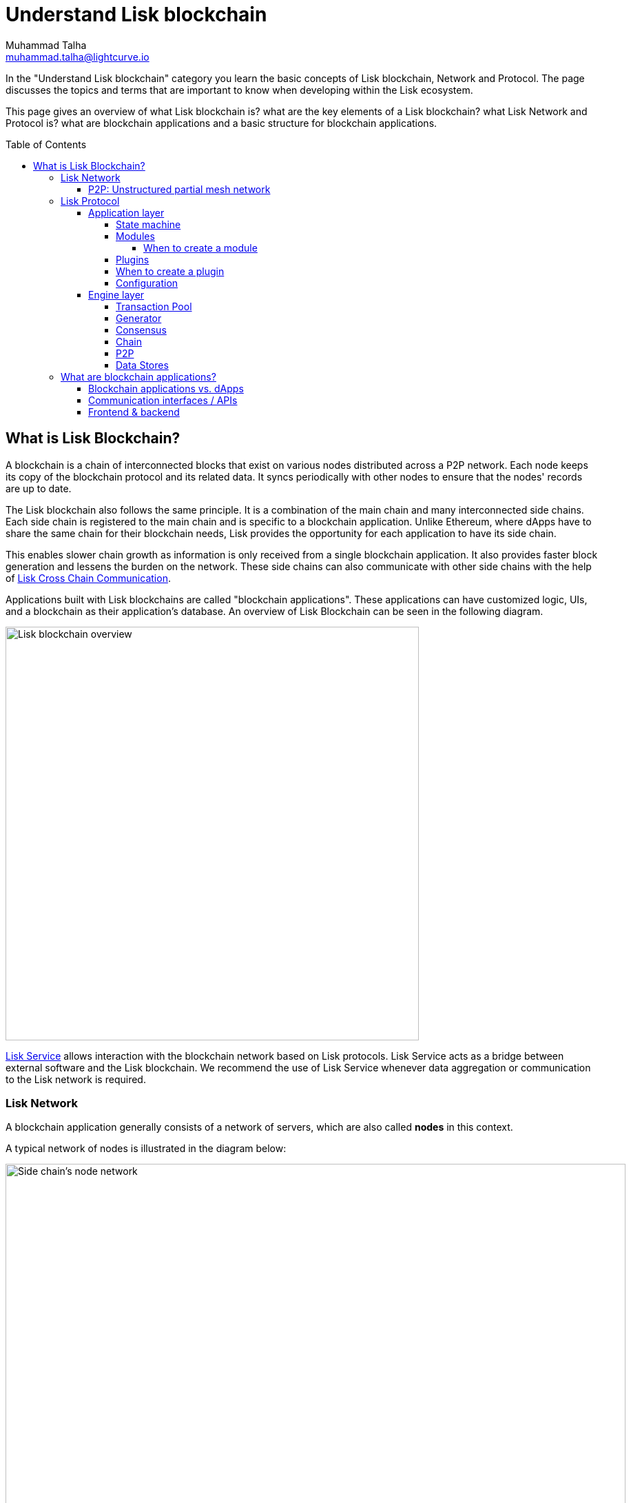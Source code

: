 = Understand Lisk blockchain
Muhammad Talha <muhammad.talha@lightcurve.io>
//Settings
:toc: preamble
:toclevels: 5
:page-toclevels: 3
:idprefix:
:idseparator: -
:fn_gpk: footnote:generatorPublicKey[Previously the `generatorPublicKey` property (see https://github.com/LiskHQ/lips/blob/main/proposals/lip-0055.md#change-generator-public-key-to-generator-address[LIP 0055^] for more information).]
:fn_eventroot: footnote:eventroot[See https://github.com/LiskHQ/lips/blob/main/proposals/lip-0065.md[LIP 0065^] for the reason why it needs to be included in a block header.]
:fn_stateroot: footnote:stateroot[See https://github.com/LiskHQ/lips/blob/main/proposals/lip-0040.md[LIP 0040^] for the reason why it needs to be included in a block header.]
:fn_aggregate: footnote:aggregate[See https://github.com/LiskHQ/lips/blob/main/proposals/lip-0061.md[LIP 0061^] for more details.]
// URLs
:url_lip55: https://github.com/LiskHQ/lips/blob/main/proposals/lip-0055.md
// Project URLs
:url_intro_how_blockchain_works: intro/how-blockchain-works.adoc#state-machine
:url_intro_consensus: intro/how-blockchain-works.adoc#consensus-mechanisms
:url_understand_state_machine: understand-blockchain/state-machine.adoc
:url_understand_consensus: understand-blockchain/consensus/index.adoc
:url_understand_network: understand-blockchain/network.adoc
:url_understand_state_machine_tree: understand-blockchain/state-machine.adoc#the-blockchain-state-as-sparse-merkle-tree
:url_understand_sdk_commands: understand-blockchain/sdk/modules-assets.adoc#assets
:url_understand_sdk_modules: understand-blockchain/sdk/modules-assets.adoc
:lisk_service: lisk-service::
:docs_sdk: lisk-sdk::
:lisk_cross_chain_communication: understand-blockchain/interoperability/communication.adoc

//External URLs
:url_lisk_roadmap: https://lisk.com/roadmap
:url_github_lns_dashboard: https://github.com/LiskHQ/lisk-sdk-examples/tree/nh-lisk-name-service/tutorials/lisk-name-service/lns-dashboard-plugin
:url_github_srs: https://github.com/LiskHQ/lisk-sdk-examples/tree/development/tutorials/social-recovery
:url_blog_benchmark: https://lisk.com/blog/development/benchmarking-lisk-core-v3.0.0-against-lisk-core-v2.1.6-0
:url_lisk_apps: https://lisk.com/ecosystem
//Project URLs
:url_introduction_modules: understand-blockchain/sdk/modules-assets.adoc
:url_introduction_plugins: understand-blockchain/sdk/plugins.adoc
:url_advanced_communication: understand-blockchain/sdk/rpc.adoc
:url_advanced_architecture_config: {docs_sdk}config.adoc
:url_advanced_communication_actions: understand-blockchain/sdk/rpc.adoc#actions
:url_advanced_communication_events: understand-blockchain/sdk/rpc.adoc#events
:url_protocol: understand-blockchain/lisk-protocol/index.adoc
:url_protocol_blocks: understand-blockchain/lisk-protocol/blocks.adoc
:url_protocol_consensus: understand-blockchain/lisk-protocol/consensus-algorithm.adoc#voting_and_weight
:url_protocol_transactions: understand-blockchain/lisk-protocol/transactions.adoc
:url_references_forger_plugin: {docs_sdk}plugins/forger-plugin.adoc
:url_references_monitor_plugin: {docs_sdk}plugins/monitor-plugin.adoc
:url_references_report_misbbehavior_plugin: {docs_sdk}plugins/report-misbehavior-plugin.adoc
:url_references_dpos_module: {docs_sdk}modules/dpos-module.adoc
:url_references_token_module: {docs_sdk}modules/token-module.adoc
:url_tutorials_nft: tutorial/nft.adoc
:url_tutorials_srs: tutorial/srs.adoc
:url_integrate_ui: integrate-blockchain/create-user-interface.adoc
:url_lisk_service: {lisk_service}index.adoc
:url_sdk_plugins: {docs_sdk}plugins/index.adoc


In the "Understand Lisk blockchain" category you learn the basic concepts of Lisk blockchain, Network and Protocol. The page discusses the topics and terms that are important to know when developing within the Lisk ecosystem.

This page gives an overview of what Lisk blockchain is? what are the key elements of a Lisk blockchain? what Lisk Network and Protocol is? what are blockchain applications and a basic structure for blockchain applications.

== What is Lisk Blockchain?

A blockchain is a chain of interconnected blocks that exist on various nodes distributed across a P2P network.
Each node keeps its copy of the blockchain protocol and its related data. 
It syncs periodically with other nodes to ensure that the nodes' records are up to date.

The Lisk blockchain also follows the same principle.
It is a combination of the main chain and many interconnected side chains.
Each side chain is registered to the main chain and is specific to a blockchain application.
Unlike Ethereum, where dApps have to share the same chain for their blockchain needs, Lisk provides the opportunity for each application to have its side chain.

This enables slower chain growth as information is only received from a single blockchain application.
It also provides faster block generation and lessens the burden on the network.
These side chains can also communicate with other side chains with the help of xref:{lisk_cross_chain_communication}[Lisk Cross Chain Communication].

Applications built with Lisk blockchains are called "blockchain applications". These applications can have customized logic, UIs, and a blockchain as their application's database.
An overview of Lisk Blockchain can be seen in the following diagram.

image::understand-blockchain/lisk-blockchain-overview.png["Lisk blockchain overview", 600, align="center"]

xref:{url_lisk_service}[Lisk Service] allows interaction with the blockchain network based on Lisk protocols. Lisk Service acts as a bridge between external software and the Lisk blockchain. We recommend the use of Lisk Service whenever data aggregation or communication to the Lisk network is required.







=== Lisk Network

A blockchain application generally consists of a network of servers, which are also called *nodes* in this context.

A typical network of nodes is illustrated in the diagram below:

image:intro/node-network.png[Side chain's node network, 900 ,align="center"]

.Shared on-chain logic, optional off-chain logic
****
All nodes in the network need to share the same on-chain logic as described in <<Modules>>. On the contrary, the off-chain logic as discussed in <<Plugins>> can differ from node to node.
****

==== P2P: Unstructured partial mesh network
The P2P network of nodes is unstructured, which means that all nodes are equal participants in the network.
It is also a partial mesh network, which means that every node is only connected to a small subset of nodes in the network.

Unstructured partial mesh networks allow nodes to share information in a very expeditious and secure manner with all other nodes.
They also can scale extremely well, even for large networks with thousands of connected nodes.


=== Lisk Protocol

A blockchain application consists of a network of nodes connected via P2P. Each node has an instance of Lisk Protocol and together, these nodes form a chain. The on-chain logic present in each instance of the Lisk protocol must be the same for a chain. However, the off-chain logic for each node can differ for a chain.

Each blockchain application has its blockchain known as a side chain. This side chain is registered with the main chain.

A node can only connect to a single network which can either be the main chain or the side chain.

The Lisk Protocol is divided into two layers:

* Application layer
* Engine layer

A detailed picture of the Lisk Protocol is present in the following architecture diagram.

image:architecture.png[lisk-framework-architecture, 900 , align="center"]


==== Application layer
The application layer handles state changes to the blockchain.
Its job is to connect with the outside world i.e. external services and software to send and receive data from them.
An application layer consists of a <<State machine>>, <<Modules>>, <<Plugins>>, and <<Configuration>>.

===== State machine

As the name suggests, a state machine is relevant to the states of a machine, Lisk protocol relies heavily on its state machine to mutate the state of a blockchain. 

* *States:* A state machine typically has a set of different states that it can enter. For example, a padlock represented as a state machine would have the two states "Open" and "Locked".

* *Transitions*: a set of allowable operations that change one state to another. For example, to change from the state "Open" to "Locked", a transition would be "Close padlock", and from "Locked" to "Open", it would be "Insert key & turn".

Lisk Protocol changes states with the help of modules, which define the on-chain logic for the blockchain application.

===== Modules

Modules aid the state machine to transition state of the blockchain with verified and validated data.
They contain on-chain logic which is part of the blockchain protocol.

For example, if Bob wants to sends 10 LSKs to Alice then, behind the scenes a module will verify the validity of such a request.
Upon validation and verification, the module will ask the state machine to transfer 10 LSKs from Bob's account to Alice's account.

TIP: Lisk provides a range of modules out of the box, for more information see <<LINK>>


====== When to create a module

xref:{url_introduction_modules}[Modules] are able to perform the following functions:

* Define how data is stored on the blockchain.
* Define logic which is executed per block footnote:block_footnote[].
* Define logic which is executed per transaction footnote:tx_footnote[].


===== Plugins

Plugins represent the off-chain logic.
Plugins are not part of the Lisk protocol so, different plugins can be part of different nodes as shown in the network diagram.
Plugins are not directly part of the Lisk protocol and they can be added to the application layer as per necessity.


For example, consider a case where a node wants to investigate possible misbehaviours in the Lisk network. For that, node operator must gather all the blocks' data from the network, store it somewhere and analyse it to catch a misbehviour.

While this can be done from scratch, Lisk provides the xref:{url_references_report_misbbehavior_plugin}[Report Misbehavior Plugin] that listens to blocks data and automatically reports a node about a delegate's misbehaviour.

TIP: Lisk provides a set of plugins that can be injected into the Application layer when needed, see xref:{url_sdk_plugins}[Plugins].


===== When to create a plugin

xref:{url_introduction_plugins}[] are able to perform the following:

* Search the blockchain data.
* Aggregate the blockchain data.
* Provide a UI for the blockchain application.
* Automate the blockchain logic, such as automatically sending transactions.
* Add a proxy to the application interfaces.


A blockchain application does not include any plugins by default, however, to extend and customize the application, register the desired plugins to the application.

To add a new plugin to your application, either reuse an already existing plugin from another blockchain application, or create a new plugin based on the specific requirements of your application.


===== Configuration

==== Engine layer
The Engine layer acts as a bridge between the *Chain* and the *Application layer*. Engine is responsible for managing upcomming transactions, generating blocks, reaching consensus, storing chain\'s data to data stores and dipersing the new blocks to other nodes on the chain. An engine layer consists of the following domains:

* Transaction Pool
* Generator
* Consensus
* Chain
* RPC
* P2P

===== Transaction Pool
A transaction pool is where new transactions exist, before they become part of the blockchain.
It is similar to mempool in Ethereum.
Whenever a new transaction is created, it has to be sent to a transaction pool.
The transaction pool recieves the new transaction, verifies it with the help of the Application layer and then stores it in the transaction pool.

A node operator can configure the Transaction pool via the *Configurations* passed to the Application layer.
Node operator can change transaction properties like maximumTransactionsLimit, transactionPerAccount, minimumRequirementFee and minimumReplacementFee, etc.

Once a set of verified transactions are available in the pool, the are sent to the generator.

===== Generator
A generator is responsible for generating new blocks.
The generator picks up the transaction from transaction pool and orders it in terms of higher fees.
The generator then executes each transaction with the help of state machine to check their validity.
Once verified, the transactions are added to the block header.
A generator uses the last generated block and generator keys to generate a block.
For more information about Generator and Block Generation, see << URL>>

===== Consensus
The consensus domain applies the <<fork choice rule>> and checks the properties contained in the block header. It is also responsible for the replication of the same sequence of states among all nodes in the network.


===== Chain
After a consensus is reached about a block, and the state has been changed, the new blocks' information is passed to the Chain, which stores data of the new block into a data store. 
A chain is also responsible for fetching blockchain's data from the data stores.


===== P2P
The P2P domian is responsible for the network, sending and receiving data from nodes and maintaining an active connection with the Lisk Network. 
P2P network is responsible for the delivering the new blocks to all the peers in the network.
Once new information is recieved on a different node, all the steps mentioned earlier are executed at the node and after passing all checks, the reciever node adds the new block at their end as well.


===== Data Stores
Each node of a chain has various data stores that store both off-chain and on-chain data pertaining to that node. 

On Chain data includes but not limited to data regarding state of the chain, account balance, nonce, multi-signature keys, generators' information,and the Sparse Merkel tree, etc.
The blocks, transactions, events and assets are also part of the on-chain data among various other properties.

Off-chain data includes, node information, peer list, random hash, etc. 
It also contains information for generators i.e. last generated block, encrypted keys, etc.
Lisk also maintains information about legacy chains. Legacy informaction is off-chain and contains blocks from depriciated versions of the protocol.
















=== What are blockchain applications?

A blockchain application is any kind of application which uses its' own blockchain as a database layer.

More specifically, within the Lisk documentation, every time we talk about blockchain applications, we are referring to applications running on blockchains that are compatible with xref:{url_protocol}[].

Blockchain applications are highly customizeable as the Lisk protocol allows, creation of a scalable UI and business logic on top of Lisk Service. 

.Examples of blockchain applications
****
Examples of blockchain applications can be found in the tutorials, such as the xref:{url_tutorials_nft}[], or the xref:{url_tutorials_srs}[] application.

Additionally, check out the apps list at {url_lisk_apps}[^]
****


==== Blockchain applications vs. dApps
As blockchain applications are also in a sense decentralized applications, you may wonder what is the difference between blockchain applications and dApps, or if there is any difference at all.

In short, the main difference between dApps and blockchain applications is that blockchain applications each run on their own blockchain/sidechain, while dApps are sharing the blockchain network with other dApps.

dApps are generally constructed as smart contracts, for example on the Ethereum blockchain.
The development of blockchain applications is quite different, because it is much more similar to building a normal web application.

Most functionalities of smart contracts can be implemented in blockchain applications much easier and in a more straight forward manner.
However, there is one important difference here to dApps, when it comes to applying new <<on-chain-logic>> to the application:
New smart contracts can be directly applied on the running blockchain, while adding new on-chain logic to blockchain applications always requires a hard fork in the network.
Therefore, blockchain applications are less flexible than dApps, when it comes to uploading new logic on the running chain.

If the flexible characteristics of smart contracts are desired inside a blockchain application, it is of course also possible to develop a blockchain application which supports smart contracts.
For example, a new module could be added to the application, which accepts smart contracts.
This way it is possible to have the best of both worlds combined.

Additionally, smart contracts can reuse an already existing blockchain, which saves time when launching the application, as it is not necessary to take care of setting up an independent blockchain network, finding delegates footnote:delegate_footnote[For more information about delegates, check the xref:{url_protocol_consensus}[Consensus algorithm] page of the Lisk protocol.], etc.

Blockchain applications on the contrary rely on their own blockchain, and therefore also need to take care of maintaining their own network.
In the beginning, this will make the launch of the application slightly more complex, however, having an independent network comes with numerous benefits which are covered in the following paragraphs.

The Lisk documentation is referring to applications built with the Lisk SDK as "blockchain applications" and not "dApps". In order to clarify the difference here, applications are not sharing a common blockchain, but instead are each running on their own chain.
As a result blockchain applications have the following advantages:

* Lower transaction fees, as high traffic of one blockchain application has no effect on other blockchain applications.
* The blockchain for the application can be designed with the optimal characteristics for the specific use case, (for example by adjusting the block time or the number of delegates, or even changing the whole consensus algorithm).
* A much more scalable blockchain, as it only handles the data from one blockchain application.
Therefore it is growing much slower in size, and doesn't suffer so much from potential bottlenecks in the network, which can happen during times of high workload on many different dApps.
* Interoperability: Register a blockchain application as a sidechain to connect it to the Lisk Mainchain, (this is coming {url_lisk_roadmap}[soon^]).
This will provide seamless interoperability to the Lisk Mainchain and all of its' connected sidechains.





==== Communication interfaces / APIs

image::intro/communication-architecture.png[,1000 ,align="center"]

The communication architecture of the Lisk SDK allows internal application components and external services to communicate to the blockchain application via various channels.

The Lisk SDK provides two industry standard communication protocols: Inter Process Communication (IPC) and Web Sockets (WS).
The communication protocol of the blockchain application is changed in the xref:{url_advanced_architecture_config}[configuration].

It is possible to communicate to modules and plugins directly by invoking xref:{url_advanced_communication_actions}[actions] via a RPC request, or by subscribing to xref:{url_advanced_communication_events}[events].

It is recommended to use the IPC/WebSocket protocols where possible, as they provide a more enhanced performance in regard to the response times, (see the blog post: {url_blog_benchmark}[Benchmarking Lisk Core v3.0.0 against Lisk Core v2.1.6]).
// However, if you prefer an HTTP API, it is possible to add support for custom APIs by registering additional plugins, such as the xref:{url_references_http_plugin}[].
//We also recommend to try out xref:{url_service}[Lisk Service], which provides a much more comprehensive API compared to the HTTP API plugin.

For more information about the communication architecture, check out the xref:{url_advanced_communication}[endpoints explanation].

==== Frontend & backend

Blockchain applications usually consist of a frontend and a backend part, just as normal web applications.

In contrast to normal server-client applications, there is not one central backend, but rather a whole network of nodes which together secure and maintain the status of the blockchain.
Each node can handle complex business logic and provides a flexible and customizable API.
The blockchain itself is used as a database layer for the application.

The frontend allows users to interact conveniently with the blockchain application.
The implementation of a frontend is totally flexible.
For example, this can be achieved in the following ways:

[loweralpha]
. Create a new xref:{url_introduction_plugins}[plugin] for the blockchain application.
An example implementation of a frontend as a plugin is the {url_github_lns_dashboard}[LNS UI plugin] for the example application *Lisk Name Service*.
. Use your favorite framework/ programming language to develop a user interface, and communicate to the node via the <<communication-interfaces-apis>>.
One example is the frontend of the {url_github_srs}[SRS example application^] , which has been developed with React.js.
Another example is the UI for the Hello World application, detailed in the guide xref:{url_integrate_ui}[].
. For later requirements in a production environment, a middleware similar to Lisk Service should be used, which will aggregate the data from the blockchain network and possibly other 3rd party sources as well.
The frontend can then request this data via API requests from the middleware.

image::intro/ui-diagrams.png[]






